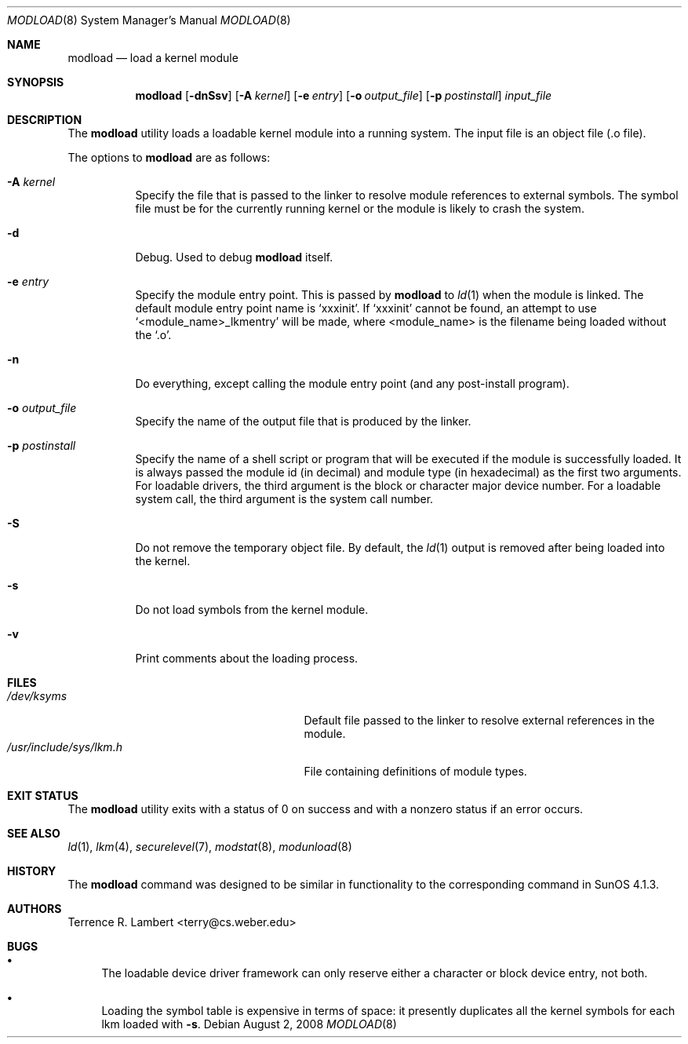 .\" $OpenBSD: modload.8,v 1.26 2010/09/03 10:08:22 jmc Exp $
.\" $NetBSD: modload.8,v 1.17 2001/11/16 11:57:16 wiz Exp $
.\"
.\" Copyright (c) 1993 Christopher G. Demetriou
.\" All rights reserved.
.\"
.\" Redistribution and use in source and binary forms, with or without
.\" modification, are permitted provided that the following conditions
.\" are met:
.\" 1. Redistributions of source code must retain the above copyright
.\"    notice, this list of conditions and the following disclaimer.
.\" 2. Redistributions in binary form must reproduce the above copyright
.\"    notice, this list of conditions and the following disclaimer in the
.\"    documentation and/or other materials provided with the distribution.
.\" 3. All advertising materials mentioning features or use of this software
.\"    must display the following acknowledgement:
.\"          This product includes software developed for the
.\"          NetBSD Project.  See http://www.netbsd.org/ for
.\"          information about NetBSD.
.\" 4. The name of the author may not be used to endorse or promote products
.\"    derived from this software without specific prior written permission.
.\"
.\" THIS SOFTWARE IS PROVIDED BY THE AUTHOR ``AS IS'' AND ANY EXPRESS OR
.\" IMPLIED WARRANTIES, INCLUDING, BUT NOT LIMITED TO, THE IMPLIED WARRANTIES
.\" OF MERCHANTABILITY AND FITNESS FOR A PARTICULAR PURPOSE ARE DISCLAIMED.
.\" IN NO EVENT SHALL THE AUTHOR BE LIABLE FOR ANY DIRECT, INDIRECT,
.\" INCIDENTAL, SPECIAL, EXEMPLARY, OR CONSEQUENTIAL DAMAGES (INCLUDING, BUT
.\" NOT LIMITED TO, PROCUREMENT OF SUBSTITUTE GOODS OR SERVICES; LOSS OF USE,
.\" DATA, OR PROFITS; OR BUSINESS INTERRUPTION) HOWEVER CAUSED AND ON ANY
.\" THEORY OF LIABILITY, WHETHER IN CONTRACT, STRICT LIABILITY, OR TORT
.\" (INCLUDING NEGLIGENCE OR OTHERWISE) ARISING IN ANY WAY OUT OF THE USE OF
.\" THIS SOFTWARE, EVEN IF ADVISED OF THE POSSIBILITY OF SUCH DAMAGE.
.\"
.\" <<Id: LICENSE,v 1.2 2000/06/14 15:57:33 cgd Exp>>
.\"
.Dd $Mdocdate: August 2 2008 $
.Dt MODLOAD 8
.Os
.Sh NAME
.Nm modload
.Nd load a kernel module
.Sh SYNOPSIS
.Nm modload
.Op Fl dnSsv
.Op Fl A Ar kernel
.Op Fl e Ar entry
.Op Fl o Ar output_file
.Op Fl p Ar postinstall
.Ar input_file
.Sh DESCRIPTION
The
.Nm
utility loads a loadable kernel module into a running system.
The input file is an object file (.o file).
.Pp
The options to
.Nm
are as follows:
.Bl -tag -width Ds
.It Fl A Ar kernel
Specify the file that is passed to the linker
to resolve module references to external symbols.
The symbol file must be for the currently running
kernel or the module is likely to crash the system.
.It Fl d
Debug.
Used to debug
.Nm
itself.
.It Fl e Ar entry
Specify the module entry point.
This is passed by
.Nm
to
.Xr ld 1
when the module is linked.
The default module entry point name is `xxxinit'.
If `xxxinit' cannot be found, an attempt to use `<module_name>_lkmentry'
will be made, where <module_name> is the filename being loaded without
the `.o'.
.It Fl n
Do everything, except calling the module entry point (and any
post-install program).
.It Fl o Ar output_file
Specify the name of the output file that is produced by
the linker.
.It Fl p Ar postinstall
Specify the name of a shell script or program that will
be executed if the module is successfully loaded.
It is always passed the module id (in decimal) and module
type (in hexadecimal) as the first two arguments.
For loadable drivers, the third argument is
the block or character major device number.
For a loadable system call, the third argument is the system
call number.
.It Fl S
Do not remove the temporary object file.
By default, the
.Xr ld 1
output is removed after being loaded into the kernel.
.It Fl s
Do not load symbols from the kernel module.
.It Fl v
Print comments about the loading process.
.El
.Sh FILES
.Bl -tag -width "/usr/include/sys/lkm.hXXX" -compact
.It Pa /dev/ksyms
Default file passed to the linker to resolve external
references in the module.
.It Pa /usr/include/sys/lkm.h
File containing definitions of module types.
.El
.Sh EXIT STATUS
The
.Nm
utility exits with a status of 0 on success
and with a nonzero status if an error occurs.
.Sh SEE ALSO
.Xr ld 1 ,
.Xr lkm 4 ,
.Xr securelevel 7 ,
.Xr modstat 8 ,
.Xr modunload 8
.Sh HISTORY
The
.Nm
command was designed to be similar in functionality
to the corresponding command in
.Tn "SunOS 4.1.3" .
.Sh AUTHORS
.An Terrence R. Lambert Aq terry@cs.weber.edu
.Sh BUGS
.Bl -bullet
.It
The loadable device driver framework can
only reserve either a character or block device entry, not both.
.It
Loading the symbol table is expensive in terms of space:
it presently duplicates all the kernel symbols for each lkm loaded
with
.Fl s .
.El
